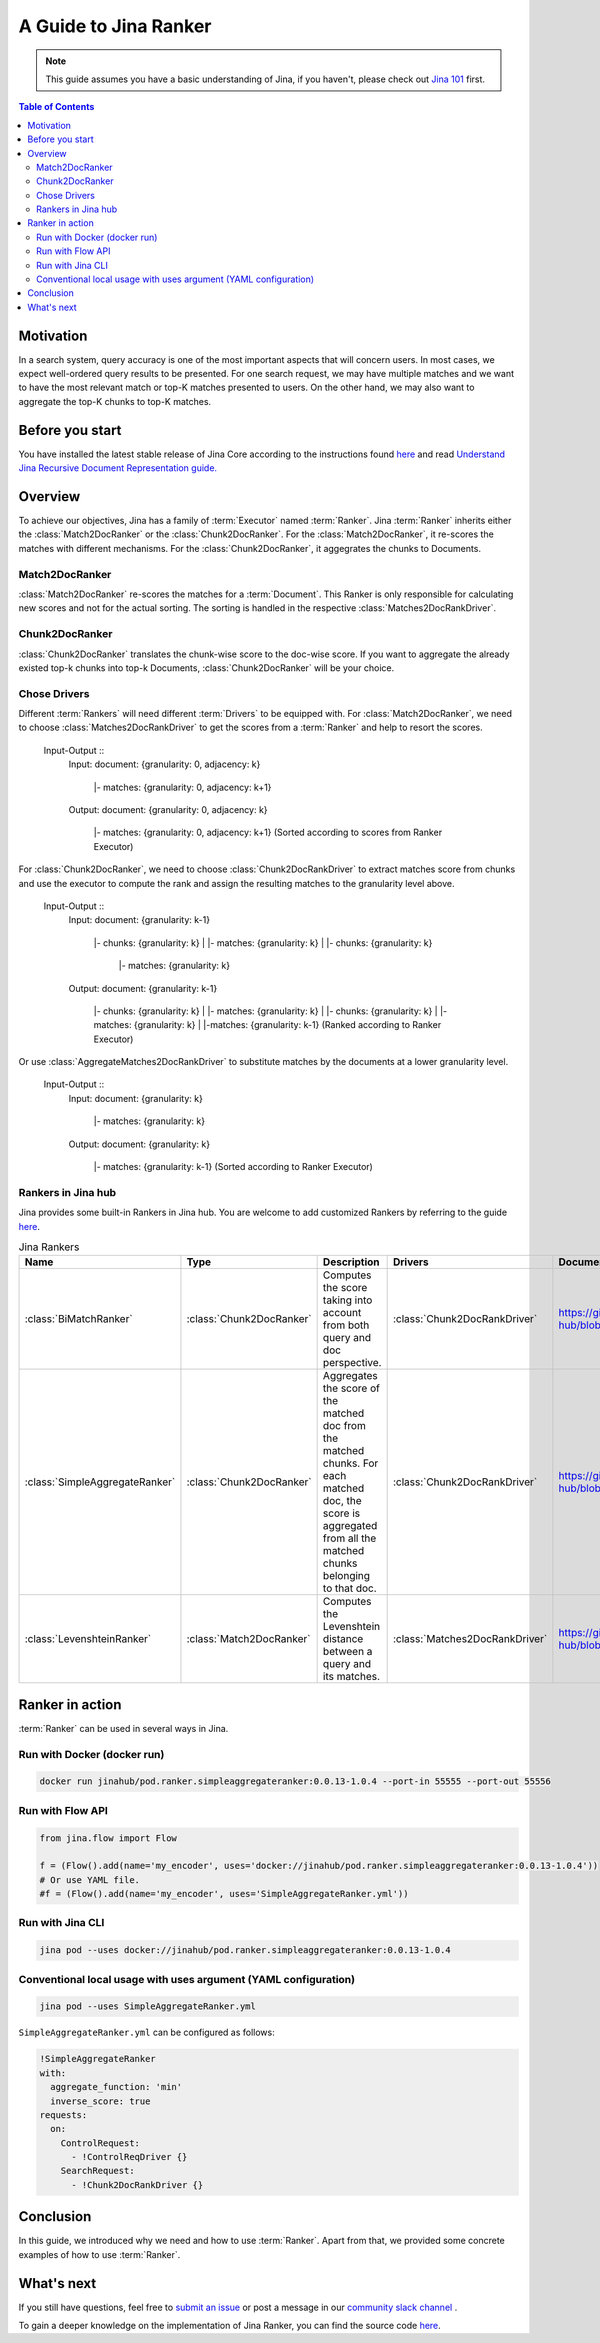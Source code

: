 ==========================================
A Guide to Jina Ranker
==========================================

.. meta::
   :description: A guide on Jina Ranker
   :keywords: Jina, Ranker

.. note:: This guide assumes you have a basic understanding of Jina, if you haven't, please check out `Jina 101 <https://101.jina.ai>`_ first.

.. contents:: Table of Contents
    :depth: 2

Motivation
--------------------

In a search system, query accuracy is one of the most important aspects that will concern users. In most cases, we expect well-ordered query results to be presented.
For one search request, we may have multiple matches and we want to have the most relevant match or top-K matches presented to users. On the other hand, we may also want to aggregate the top-K chunks to top-K matches.


Before you start
-------------------

You have installed the latest stable release of Jina Core according to the instructions found `here <https://docs.jina.ai/chapters/core/setup/index.html>`_ and read `Understand Jina Recursive Document Representation guide. <https://docs.jina.ai/chapters/traversal.html?highlight=recursive>`_

Overview
-----------------

To achieve our objectives, Jina has a family of :term:`Executor` named :term:`Ranker`.
Jina :term:`Ranker` inherits either the :class:`Match2DocRanker` or the :class:`Chunk2DocRanker`.
For the :class:`Match2DocRanker`, it re-scores the matches with different mechanisms. For the :class:`Chunk2DocRanker`, it aggegrates the chunks to Documents.


Match2DocRanker
^^^^^^^^^^^^^^^

:class:`Match2DocRanker` re-scores the matches for a :term:`Document`. This Ranker is only responsible for calculating new scores and not for the actual sorting. The sorting is handled in the respective :class:`Matches2DocRankDriver`.


Chunk2DocRanker
^^^^^^^^^^^^^^^

:class:`Chunk2DocRanker` translates the chunk-wise score to the doc-wise score. If you want to aggregate the already existed top-k chunks into top-k  Documents, :class:`Chunk2DocRanker` will be your choice.


Chose Drivers
^^^^^^^^^^^^^
Different :term:`Rankers` will need different :term:`Drivers` to be equipped with.
For :class:`Match2DocRanker`, we need to choose :class:`Matches2DocRankDriver` to get the scores from a :term:`Ranker` and help to resort the scores.

    Input-Output ::
        Input:
        document: {granularity: 0, adjacency: k}
            |- matches: {granularity: 0, adjacency: k+1}
        Output:
        document: {granularity: 0, adjacency: k}
            |- matches: {granularity: 0, adjacency: k+1} (Sorted according to scores from Ranker Executor)

For :class:`Chunk2DocRanker`, we need to choose :class:`Chunk2DocRankDriver` to extract matches score from chunks and use the executor to compute the rank and assign the resulting matches to the granularity level above.

    Input-Output ::
        Input:
        document: {granularity: k-1}
                |- chunks: {granularity: k}
                |    |- matches: {granularity: k}
                |
                |- chunks: {granularity: k}
                    |- matches: {granularity: k}
        Output:
        document: {granularity: k-1}
                |- chunks: {granularity: k}
                |    |- matches: {granularity: k}
                |
                |- chunks: {granularity: k}
                |    |- matches: {granularity: k}
                |
                |-matches: {granularity: k-1} (Ranked according to Ranker Executor)

Or use :class:`AggregateMatches2DocRankDriver` to substitute matches by the documents at a lower granularity level.

        Input-Output ::
            Input:
            document: {granularity: k}
                |- matches: {granularity: k}

            Output:
            document: {granularity: k}
                |- matches: {granularity: k-1} (Sorted according to Ranker Executor)

Rankers in Jina hub
^^^^^^^^^^^^^^^^^^^^

Jina provides some built-in Rankers in Jina hub. You are welcome to add customized Rankers by referring to the guide `here <https://docs.jina.ai/chapters/extend/executor.html>`_.

.. list-table:: Jina Rankers
   :widths: 25 25 50 25 25
   :header-rows: 1

   * - Name
     - Type
     - Description
     - Drivers
     - Documentation
   * - :class:`BiMatchRanker`
     - :class:`Chunk2DocRanker`
     - Computes the score taking into account from both query and doc perspective.
     - :class:`Chunk2DocRankDriver`
     - https://github.com/jina-ai/jina-hub/blob/master/rankers/BiMatchRanker/README.md
   * - :class:`SimpleAggregateRanker`
     - :class:`Chunk2DocRanker`
     - Aggregates the score of the matched doc from the matched chunks. For each matched doc, the score is aggregated from all the matched chunks belonging to that doc.
     - :class:`Chunk2DocRankDriver`
     - https://github.com/jina-ai/jina-hub/blob/master/rankers/SimpleAggregateRanker/README.md
   * - :class:`LevenshteinRanker`
     - :class:`Match2DocRanker`
     - Computes the Levenshtein distance between a query and its matches.
     - :class:`Matches2DocRankDriver`
     - https://github.com/jina-ai/jina-hub/blob/master/rankers/LevenshteinRanker/README.md


Ranker in action
----------------------

:term:`Ranker` can be used in several ways in Jina.

Run with Docker (docker run)
^^^^^^^^^^^^^^^^^^^^^^^^^^^^^

.. highlight:: bash
.. code-block:: bash

    docker run jinahub/pod.ranker.simpleaggregateranker:0.0.13-1.0.4 --port-in 55555 --port-out 55556

Run with Flow API
^^^^^^^^^^^^^^^^^^

.. highlight:: python
.. code-block:: python

     from jina.flow import Flow

     f = (Flow().add(name='my_encoder', uses='docker://jinahub/pod.ranker.simpleaggregateranker:0.0.13-1.0.4'))
     # Or use YAML file.
     #f = (Flow().add(name='my_encoder', uses='SimpleAggregateRanker.yml'))

Run with Jina CLI
^^^^^^^^^^^^^^^^^^

.. highlight:: bash
.. code-block:: bash

        jina pod --uses docker://jinahub/pod.ranker.simpleaggregateranker:0.0.13-1.0.4


Conventional local usage with uses argument (YAML configuration)
^^^^^^^^^^^^^^^^^^^^^^^^^^^^^^^^^^^^^^^^^^^^^^

.. highlight:: bash
.. code-block:: bash

        jina pod --uses SimpleAggregateRanker.yml

``SimpleAggregateRanker.yml`` can be configured as follows:

.. highlight:: yaml
.. code-block:: yaml

    !SimpleAggregateRanker
    with:
      aggregate_function: 'min'
      inverse_score: true
    requests:
      on:
        ControlRequest:
          - !ControlReqDriver {}
        SearchRequest:
          - !Chunk2DocRankDriver {}


Conclusion
-----------------

In this guide, we introduced why we need and how to use :term:`Ranker`. Apart from that, we provided some concrete examples of how to use :term:`Ranker`.

What's next
-----------------

If you still have questions, feel free to `submit an issue <https://github.com/jina-ai/jina/issues>`_ or post a message in our `community slack channel <https://slack.jina.ai>`_ .

To gain a deeper knowledge on the implementation of Jina Ranker, you can find the source code `here <https://github.com/jina-ai/jina/tree/master/jina/executors/rankers>`_.
